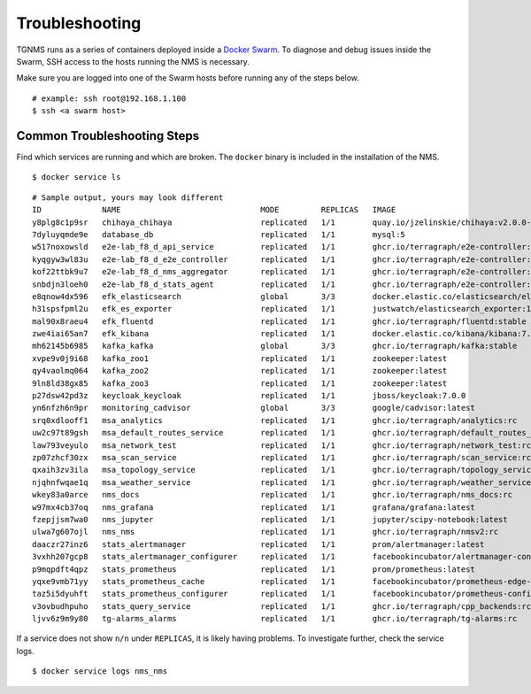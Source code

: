 Troubleshooting
===============

TGNMS runs as a series of containers deployed inside a
`Docker Swarm <https://docs.docker.com/engine/swarm/>`_. To diagnose and debug
issues inside the Swarm, SSH access to the hosts running the NMS is necessary.

Make sure you are logged into one of the Swarm hosts before running any of the
steps below.

::

    # example: ssh root@192.168.1.100
    $ ssh <a swarm host>

Common Troubleshooting Steps
----------------------------

Find which services are running and which are broken. The ``docker`` binary is
included in the installation of the NMS.

::

    $ docker service ls

::

    # Sample output, yours may look different
    ID             NAME                              MODE         REPLICAS   IMAGE                                                                                          PORTS
    y8plg8c1p9sr   chihaya_chihaya                   replicated   1/1        quay.io/jzelinskie/chihaya:v2.0.0-rc.2
    7dyluyqmde9e   database_db                       replicated   1/1        mysql:5
    w517noxowsld   e2e-lab_f8_d_api_service          replicated   1/1        ghcr.io/terragraph/e2e-controller:latest
    kyqgyw3wl83u   e2e-lab_f8_d_e2e_controller       replicated   1/1        ghcr.io/terragraph/e2e-controller:latest
    kof22ttbk9u7   e2e-lab_f8_d_nms_aggregator       replicated   1/1        ghcr.io/terragraph/e2e-controller:latest
    snbdjn3loeh0   e2e-lab_f8_d_stats_agent          replicated   1/1        ghcr.io/terragraph/e2e-controller:latest
    e8qnow4dx596   efk_elasticsearch                 global       3/3        docker.elastic.co/elasticsearch/elasticsearch:7.4.0
    h31spsfpml2u   efk_es_exporter                   replicated   1/1        justwatch/elasticsearch_exporter:1.0.2
    mal90x8raeu4   efk_fluentd                       replicated   1/1        ghcr.io/terragraph/fluentd:stable
    zwe4iai65an7   efk_kibana                        replicated   1/1        docker.elastic.co/kibana/kibana:7.4.0
    mh62145b6985   kafka_kafka                       global       3/3        ghcr.io/terragraph/kafka:stable
    xvpe9v0j9i68   kafka_zoo1                        replicated   1/1        zookeeper:latest
    qy4vaolmq064   kafka_zoo2                        replicated   1/1        zookeeper:latest
    9ln8ld38gx85   kafka_zoo3                        replicated   1/1        zookeeper:latest
    p27dsw42pd3z   keycloak_keycloak                 replicated   1/1        jboss/keycloak:7.0.0
    yn6nfzh6n9pr   monitoring_cadvisor               global       3/3        google/cadvisor:latest
    srq0xdlooff1   msa_analytics                     replicated   1/1        ghcr.io/terragraph/analytics:rc
    uw2c97t89gsh   msa_default_routes_service        replicated   1/1        ghcr.io/terragraph/default_routes_service:rc
    law793veyulo   msa_network_test                  replicated   1/1        ghcr.io/terragraph/network_test:rc
    zp07zhcf30zx   msa_scan_service                  replicated   1/1        ghcr.io/terragraph/scan_service:rc
    qxaih3zv3ila   msa_topology_service              replicated   1/1        ghcr.io/terragraph/topology_service:rc
    njqhnfwqae1q   msa_weather_service               replicated   1/1        ghcr.io/terragraph/weather_service:rc
    wkey83a0arce   nms_docs                          replicated   1/1        ghcr.io/terragraph/nms_docs:rc
    w97mx4cb37oq   nms_grafana                       replicated   1/1        grafana/grafana:latest
    fzepjjsm7wa0   nms_jupyter                       replicated   1/1        jupyter/scipy-notebook:latest
    ulwa7g607ojl   nms_nms                           replicated   1/1        ghcr.io/terragraph/nmsv2:rc
    daaczr27inz6   stats_alertmanager                replicated   1/1        prom/alertmanager:latest
    3vxhh207gcp8   stats_alertmanager_configurer     replicated   1/1        facebookincubator/alertmanager-configurer:1.0.1
    p9mqpdft4qpz   stats_prometheus                  replicated   1/1        prom/prometheus:latest
    yqxe9vmb71yy   stats_prometheus_cache            replicated   1/1        facebookincubator/prometheus-edge-hub:1.1.0
    taz5i5dyuhft   stats_prometheus_configurer       replicated   1/1        facebookincubator/prometheus-configurer:1.0.1
    v3ovbudhpuho   stats_query_service               replicated   1/1        ghcr.io/terragraph/cpp_backends:rc
    ljvv6z9m9y80   tg-alarms_alarms                  replicated   1/1        ghcr.io/terragraph/tg-alarms:rc

If a service does not show ``n/n`` under ``REPLICAS``, it is likely having problems.
To investigate further, check the service logs.

::

    $ docker service logs nms_nms
